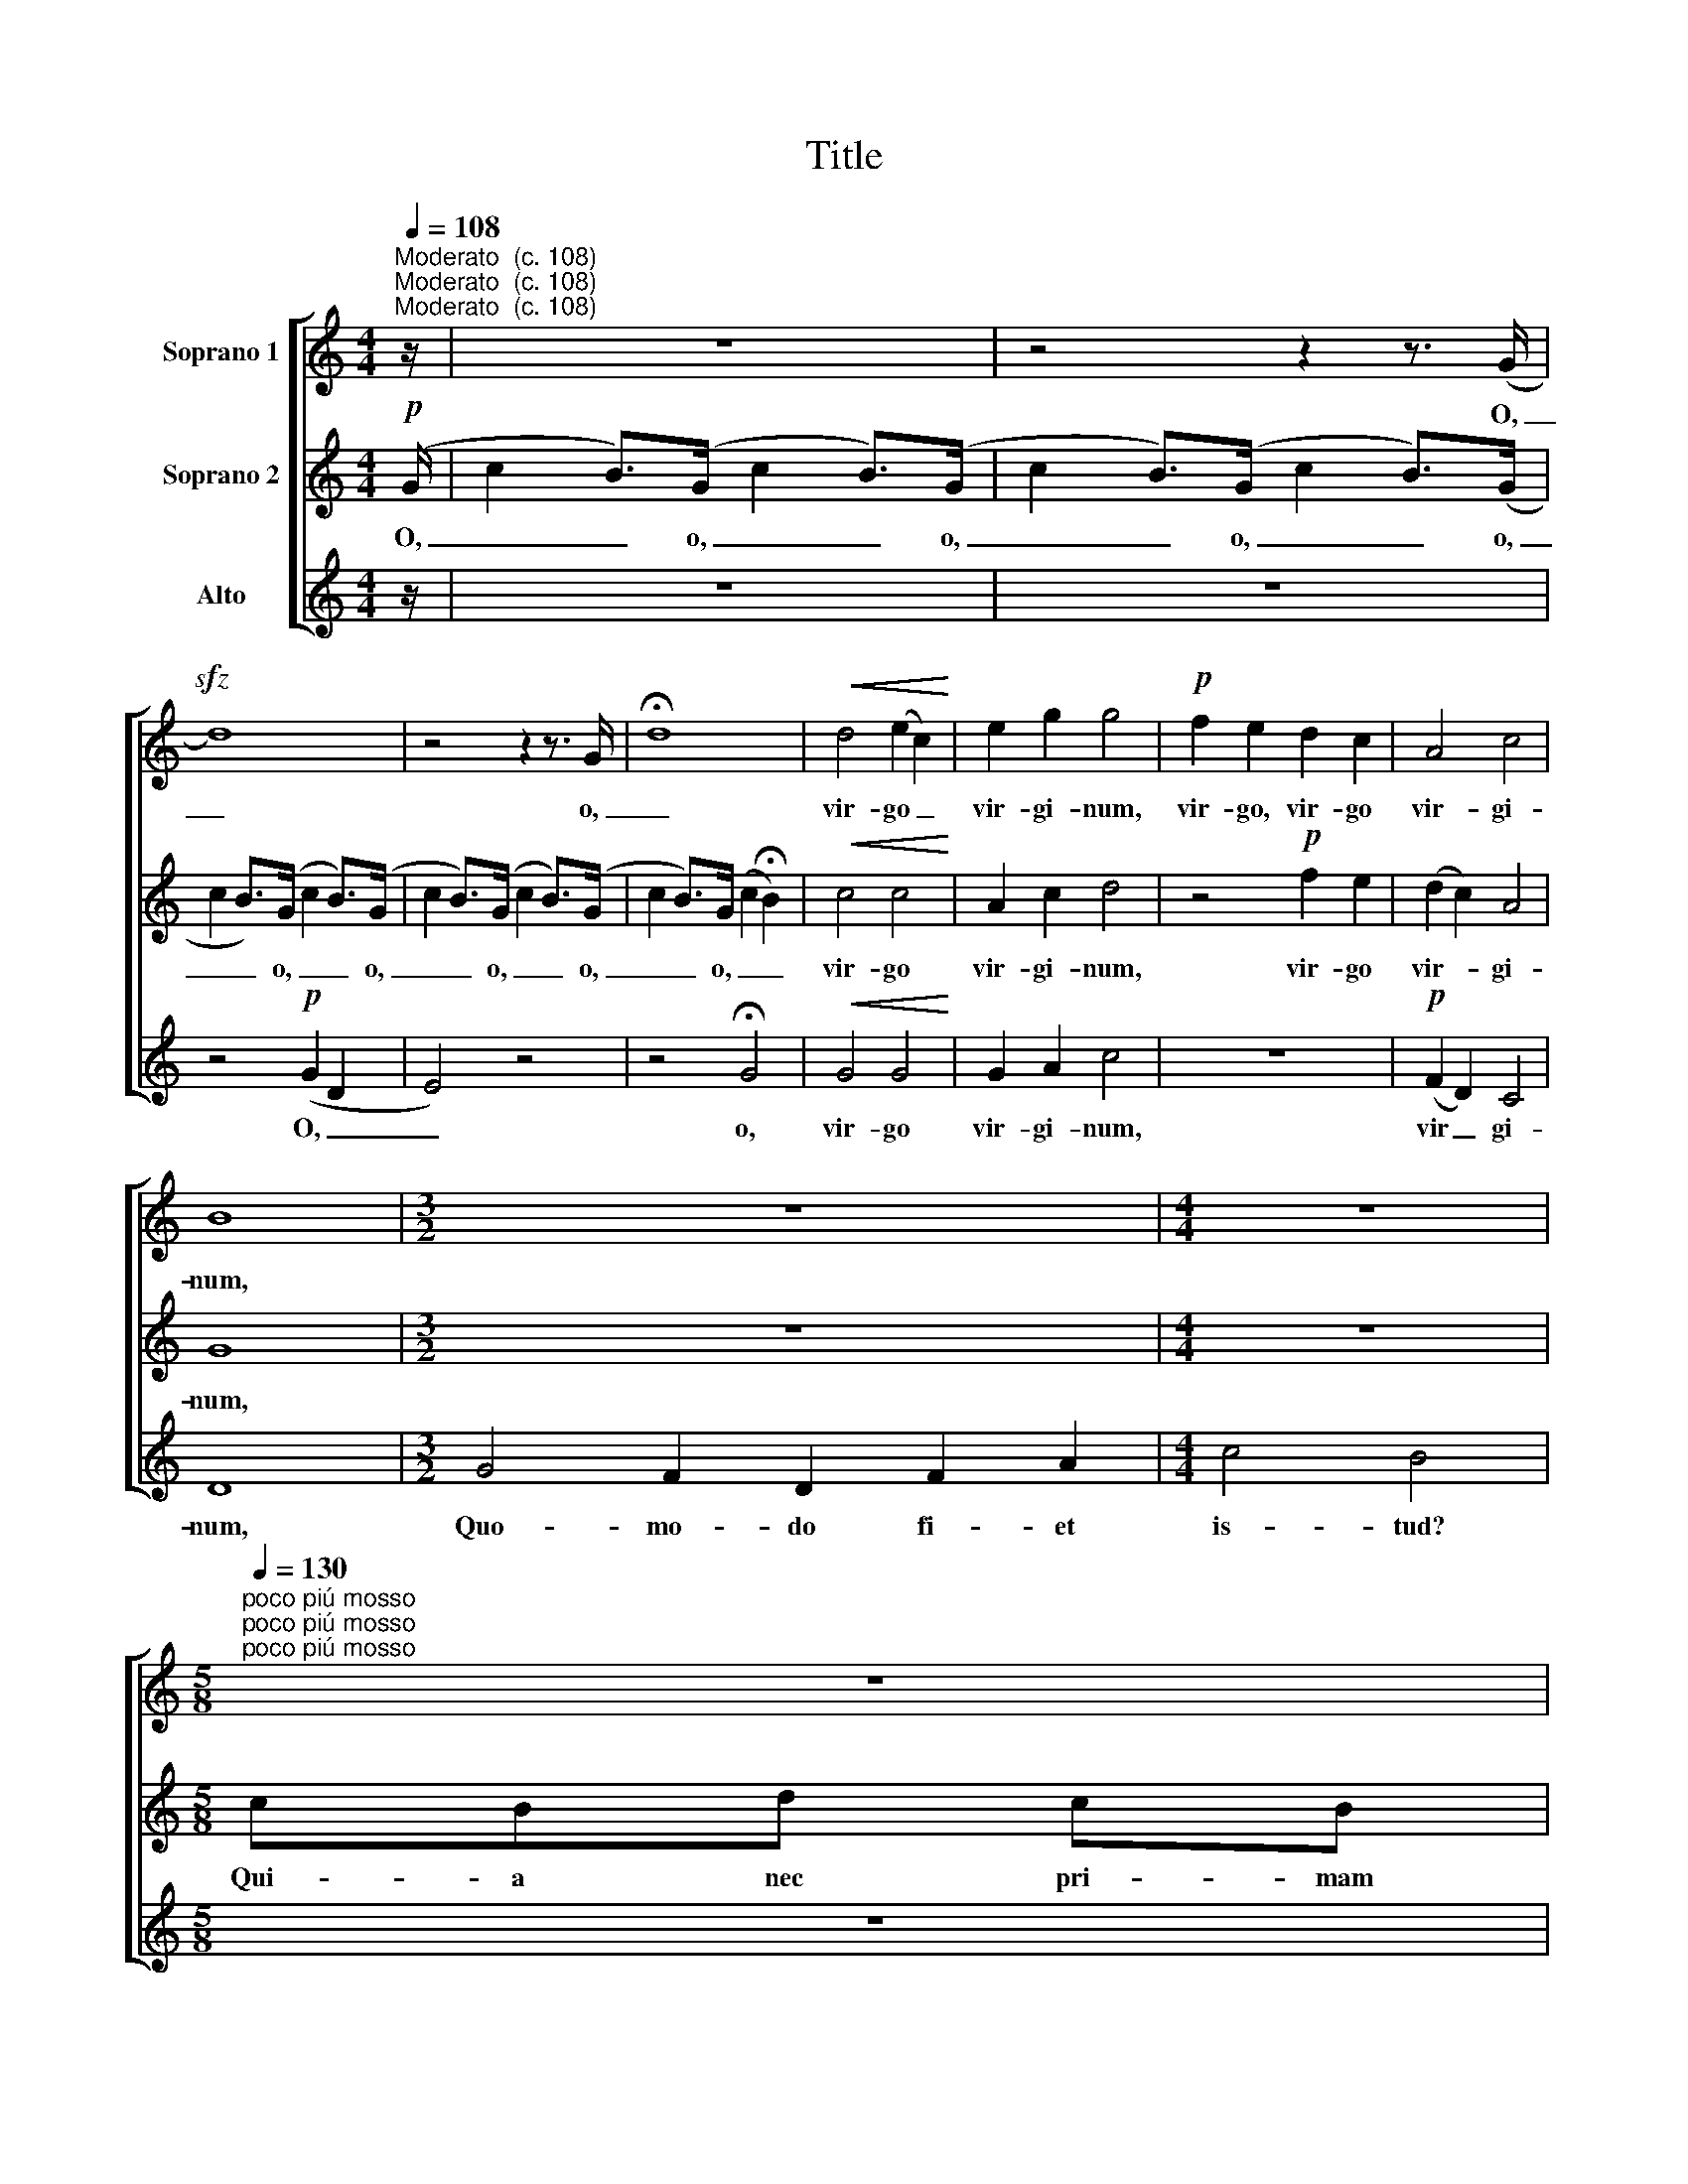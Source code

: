 X:1
T:Title
%%score [ 1 2 3 ]
L:1/8
Q:1/4=108
M:4/4
K:C
V:1 treble nm="Soprano 1"
V:2 treble nm="Soprano 2"
V:3 treble nm="Alto"
V:1
"^Moderato  (c. 108)""^Moderato  (c. 108)""^Moderato  (c. 108)" z/ | z8 | z4 z2 z3/2 (G/ | %3
w: ||O,|
!sfz! d8) | z4 z2 z3/2 G/ | !fermata!d8 |!<(! d4 (e2 c2)!<)! | e2 g2 g4 |!p! f2 e2 d2 c2 | A4 c4 | %10
w: _|o,|_|vir- go _|vir- gi- num,|vir- go, vir- go|vir- gi-|
 B8 |[M:3/2] z12 |[M:4/4] z8 | %13
w: num,|||
[M:5/8][Q:1/4=130]"^poco piú mosso"[Q:1/4=130]"^poco piú mosso"[Q:1/4=130]"^poco piú mosso" z5 | %14
w: |
[M:3/4] c2 Bd cB |[M:5/8] cde fg |[M:3/4] _e2 d2 c2 |[M:5/8] dcB AB |[M:3/4] c2 d2 e2 | %19
w: Qui- a nec pri- mam,|qui- a nec pri- mam|si- mi- lem,|qui- a nec pri- mam|si- mi- lem|
 f2 e2 !fermata!d2 |[M:5/8]"^subito"!p! ddc cc |[M:2/4] !>!d2 !>!d2 || %22
w: vi- sa es|nec ha- be- re se-|quen- tem.|
[M:4/4][Q:1/4=108]"^Moderato  (c. 108)"[Q:1/4=108]"^Moderato  (c. 108)"[Q:1/4=108]"^Moderato  (c. 108)" z/ | %23
w: |
 z8 | z4 z2 z3/2 G/ | d6 z3/2 G/ | d6 z3/2 G/ | f2 f2 _e2 f2 | d4 c4 | d6 d2 | c4 B2 A2 | %31
w: |O,|_ o,|_ o,|fi- li- ae Ie-|ru- sa-|lem! Quid|me ad- mi-|
 !fermata!c2 !fermata!B2 !fermata!A4 || %32
w: ra- mi- ni?|
[Q:1/4=60]"^Meno mosso"[Q:1/4=60]"^Meno mosso"[Q:1/4=60]"^Meno mosso" z8 | z8 | z8 | %35
w: |||
!p!!<(! (c4 d4)!<)! |!>(! ed c4 z2!>)! | z8 | z8 |!<(! (c4 d4)!<)! |!>(! ed c4 z2!>)! | %41
w: my- *|ste- ri- um|||my- *|ste- ri- um|
!<(! (c4 d4)!<)! |!>(! ed c4 z2!>)! | z8 | z8 || %45
w: my- *|ste- ri- um.|||
[Q:1/4=108]"^Moderato  (c. 108)"[Q:1/4=108]"^Moderato  (c. 108)"[Q:1/4=108]"^Moderato  (c. 108)" z/ | %46
w: |
 z8 | z4 z2 z3/2 (G/ |!sfz! d8) | z4 z2 z3/2 G/ | !fermata!d8 |!<(! d4 (f2 e2)!<)! | %52
w: |O,||o,|_|vir- go *|
 !fermata!d2 !fermata!c2 !fermata!d4 |] %53
w: vir- gi- num,|
V:2
!p! (G/ | c2 B>)(G c2 B>)(G | c2 B>)(G c2 B>)(G | c2 B>)(G c2 B>)(G | c2 B>)(G c2 B>)(G | %5
w: O,|_ _ o, _ _ o,|_ _ o, _ _ o,|_ _ o, _ _ o,|_ _ o, _ _ o,|
 c2 B>)(G c2 !fermata!B2) |!<(! c4 c4!<)! | A2 c2 d4 | z4!p! f2 e2 | (d2 c2) A4 | G8 |[M:3/2] z12 | %12
w: _ _ o, _ _|vir- go|vir- gi- num,|vir- go|vir- * gi-|num,||
[M:4/4] z8 |[M:5/8] cBd cB |[M:3/4] G2 A2 B2 |[M:5/8] cBc BA |[M:3/4] G2 G2 A2 |[M:5/8] GAB cB | %18
w: |Qui- a nec pri- mam|si- mi- lem,|qui- a nec pri- mam|si- mi- lem,|qui- a nec pri- mam|
[M:3/4] A2 A2 B2 | c2 c2 !fermata!_B2 |[M:5/8]"^subito"!p! _BBB BB |[M:2/4] !>!A2 !>!A2 || %22
w: si- mi- lem|vi- sa es|nec ha- be- re se-|quen- tem.|
[M:4/4]!p! (G/ | c2 B>)(G c2 B>)(G | c2 B>)(G c2 B>)(G | c2 B>)(G c2 B>)(G | c2 B>)(G c2 B>)G | %27
w: O,|* * o, * * o,|* * o, * * o,|* * o, * * o,|* * o, * * o,|
 c2 c2 _B2 c2 | _B4 G4 | A6 z2 | z8 |!>(! z8!>)! || z8 | z8 |!p!!<(! A4 B4!<)! |!>(! cB A4!>)! z2 | %36
w: fi- li- ae Ie-|ru- sa-|lem!|||||my- *|ste- ri- um|
 (A4!<(! B4)!<)! |!>(! cB A4 z2!>)! |!<(! (A4 B4)!<)! |!>(! cB A4 z2!>)! |!<(! (A4 B4)!<)! | %41
w: my- *|ste- ri- um|my- *|ste- ri- um|my- *|
!>(! cB A4!>)! z2 |!<(! (A4 B4) | cB!<)! A2!f! B2 G2 | !tenuto!A2 !tenuto!A2 !tenuto!A4 ||!p! (G/ | %46
w: ste- ri- um|my- *|ste- ri- um hoc, quod|cer- ni- tis.|O,|
 c2 B>)(G c2 B>)(G | c2 B>)(G c2 B>)(G | c2 B>)(G c2 B>)(G | c2 B>)(G c2 B>)G | %50
w: * * o, * * o,|* * o, * * o,|* * o, * * o,|* * o, * * o,|
 c2 B>(G c2 !fermata!B2) |!<(! c4 c4!<)! | !fermata!_B2 !fermata!_A2 !fermata!=A4 |] %53
w: _ _ o, * *|vir- go|vir- gi- num,|
V:3
 z/ | z8 | z8 | z4!p! (G2 D2 | E4) z4 | z4 !fermata!G4 |!<(! G4 G4!<)! | G2 A2 c4 | z8 | %9
w: |||O, _|_|o,|vir- go|vir- gi- num,||
!p! (F2 D2) C4 | D8 |[M:3/2] G4 F2 D2 F2 A2 |[M:4/4] c4 B4 |[M:5/8] z5 |[M:3/4] z6 | %15
w: vir _ gi-|num,|Quo- mo- do fi- et|is- tud?|||
[M:5/8] FGA GF |[M:3/4] _E2 _B,2 F2 |[M:5/8] CD=E FG |[M:3/4] G2 F2 D2 | E2 E2 !fermata!F2 | %20
w: Qui- a nec pri- mam|si- mi- lem,|qui- a nec pri- mam|si- mi- lem|vi- sa es|
[M:5/8]"^subito"!p! FFF FF |[M:2/4] !>!D2 !>!D2 ||[M:4/4] z/ | z8 | z8 | z8 | z4 z2 z3/2 G/ | %27
w: nec ha- be- re se-|quen- tem.|||||o,|
 A2 A2 G2 A2 | F4 E4 | ^F6 z2 | z8 | !fermata!z2 !fermata!z2 !fermata!z3!p! D || F4 D2 z D | %33
w: fi- li- ae Ie-|ru- sa-|lem!||Di-|vi- num, di-|
 FG D4 z D | F4 D2 z D | FG D4 z D | F4 D2 z D | FG D4 z D | F4 D2 z D | FG D4 z D | F4 D2 z D | %41
w: vi- num est, di|vi num, di|vi- num est, *|vi- num, di-|vi- num est, di|vi- num, di-|vi- num est, *|vi- num, di-|
 FG D4 z D | F4 D2 z2 | z8 | z8 || z/ | z8 | z8 | z4!p! (G2 D2 | E4) z4 | z4 !fermata!G4 | %51
w: vi- num est, *|vi- num.||||||O, *||o,|
!<(! G4 A4!<)! | !fermata!F2 !fermata!_E2 !fermata!D4 |] %53
w: vir- go|vir- gi- num,|

